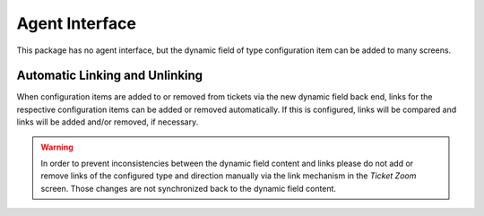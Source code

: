 Agent Interface
===============

This package has no agent interface, but the dynamic field of type configuration item can be added to many screens.


Automatic Linking and Unlinking
-------------------------------

When configuration items are added to or removed from tickets via the new dynamic field back end, links for the respective configuration items can be added or removed automatically. If this is configured, links will be compared and links will be added and/or removed, if necessary.

.. warning::

   In order to prevent inconsistencies between the dynamic field content and links please do not add or remove links of the configured type and direction manually via the link mechanism in the *Ticket Zoom* screen. Those changes are not synchronized back to the dynamic field content.

.. seealso::

   The dynamic field configuration decides if linking happens and what link type and direction will be used. See the :doc:`admin/processes-automation/dynamic-fields` in the administrator interface.
